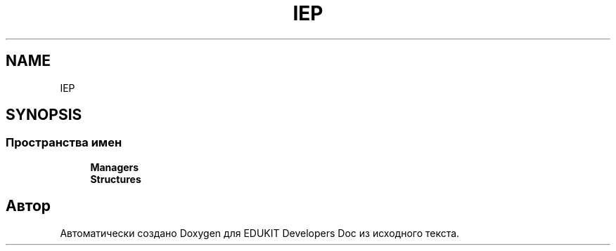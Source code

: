 .TH "IEP" 3 "Ср 23 Авг 2017" "Version 1.0.0" "EDUKIT Developers Doc" \" -*- nroff -*-
.ad l
.nh
.SH NAME
IEP
.SH SYNOPSIS
.br
.PP
.SS "Пространства имен"

.in +1c
.ti -1c
.RI " \fBManagers\fP"
.br
.ti -1c
.RI " \fBStructures\fP"
.br
.in -1c
.SH "Автор"
.PP 
Автоматически создано Doxygen для EDUKIT Developers Doc из исходного текста\&.

